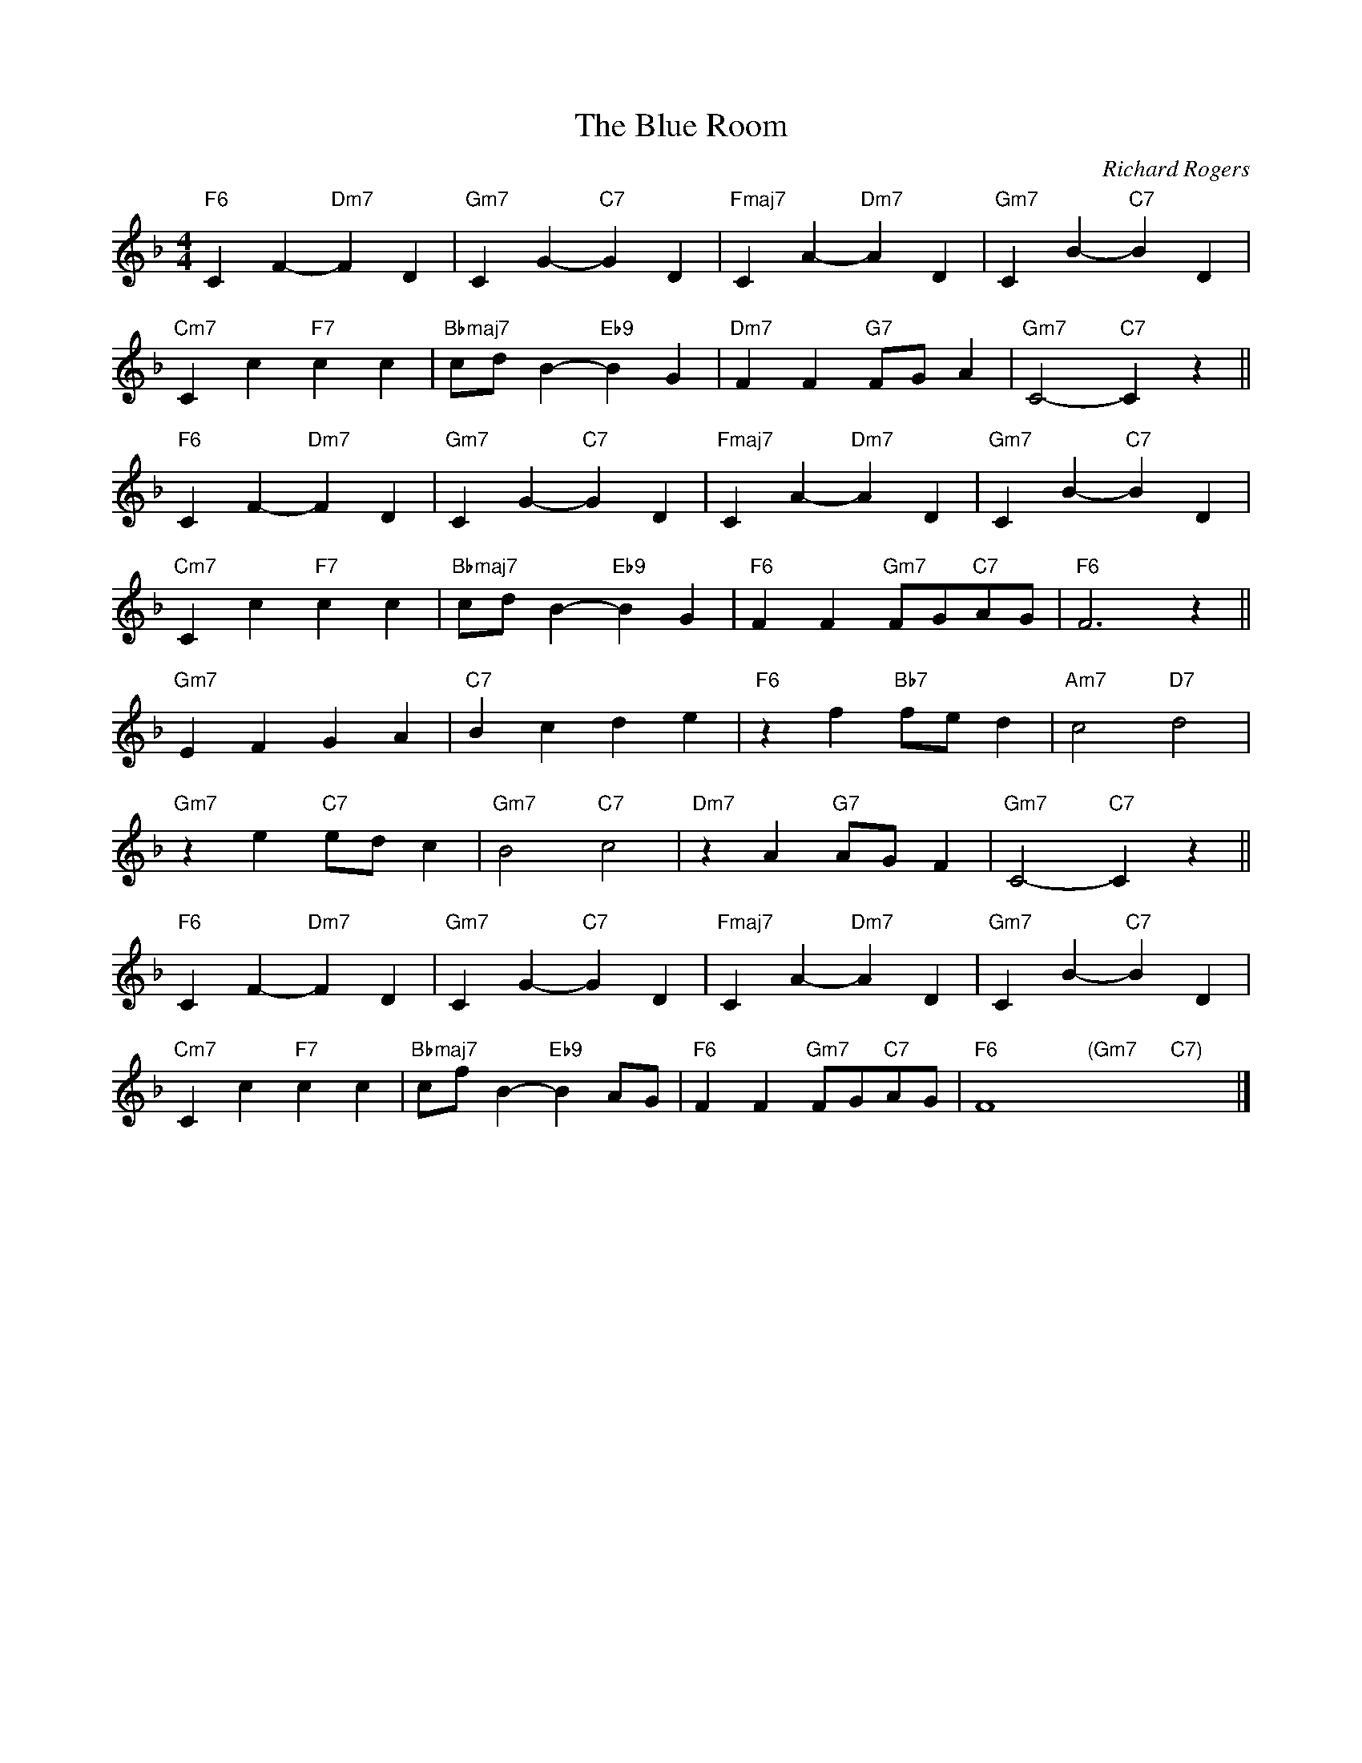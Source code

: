 X:1
T:The Blue Room
C: Richard Rogers
R:(Med.)
M:4/4
L:1/4
K:F
"F6"CF-"Dm7"FD|"Gm7"CG-"C7"GD|"Fmaj7"CA-"Dm7"AD|"Gm7"CB-"C7"BD|
"Cm7"Cc"F7"cc|"Bbmaj7"c/d/B-"Eb9"BG|"Dm7"FF"G7"F/G/A|"Gm7"C2-"C7"Cz||
"F6"CF-"Dm7"FD|"Gm7"CG-"C7"GD|"Fmaj7"CA-"Dm7"AD|"Gm7"CB-"C7"BD|
"Cm7"Cc"F7"cc|"Bbmaj7"c/d/B-"Eb9"BG|"F6"FF"Gm7"F/G/"C7"A/G/|"F6"F3z||
"Gm7"EFGA|"C7"Bcde|"F6"zf"Bb7"f/e/d|"Am7"c2"D7"d2|
"Gm7"z e"C7"e/d/c|"Gm7"B2"C7"c2|"Dm7"zA"G7"A/G/F| "Gm7"C2-"C7"Cz||
"F6"CF-"Dm7"FD|"Gm7"CG-"C7"GD|"Fmaj7"CA-"Dm7"AD|"Gm7"CB-"C7"BD|
"Cm7"Cc"F7"cc|"Bbmaj7"c/f/B-"Eb9"BA/G/|"F6"FF"Gm7"F/G/"C7"A/G/|"F6"F4"(Gm7"x2"C7)"x2|]